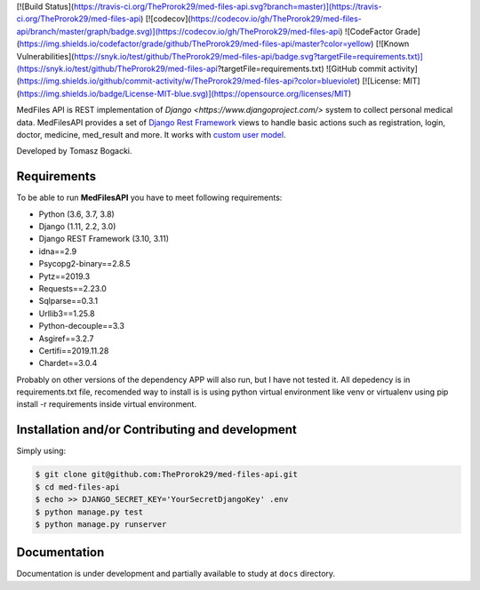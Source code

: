 
[![Build Status](https://travis-ci.org/TheProrok29/med-files-api.svg?branch=master)](https://travis-ci.org/TheProrok29/med-files-api) [![codecov](https://codecov.io/gh/TheProrok29/med-files-api/branch/master/graph/badge.svg)](https://codecov.io/gh/TheProrok29/med-files-api) ![CodeFactor Grade](https://img.shields.io/codefactor/grade/github/TheProrok29/med-files-api/master?color=yellow) [![Known Vulnerabilities](https://snyk.io/test/github/TheProrok29/med-files-api/badge.svg?targetFile=requirements.txt)](https://snyk.io/test/github/TheProrok29/med-files-api?targetFile=requirements.txt) ![GitHub commit activity](https://img.shields.io/github/commit-activity/w/TheProrok29/med-files-api?color=blueviolet) [![License: MIT](https://img.shields.io/badge/License-MIT-blue.svg)](https://opensource.org/licenses/MIT)


MedFiles API is REST implementation of `Django <https://www.djangoproject.com/>` system to collect personal medical data. MedFilesAPI provides a set of `Django Rest Framework <https://www.django-rest-framework.org/>`_ views to handle basic actions such as registration, login, doctor, medicine, med_result and more. It works with `custom user model <https://docs.djangoproject.com/en/dev/topics/auth/customizing/>`_.

Developed by Tomasz Bogacki.

Requirements
============

To be able to run **MedFilesAPI** you have to meet following requirements:

- Python (3.6, 3.7, 3.8)
- Django (1.11, 2.2, 3.0)
- Django REST Framework (3.10, 3.11)
- idna==2.9
- Psycopg2-binary==2.8.5
- Pytz==2019.3
- Requests==2.23.0
- Sqlparse==0.3.1
- Urllib3==1.25.8
- Python-decouple==3.3
- Asgiref==3.2.7
- Certifi==2019.11.28
- Chardet==3.0.4

Probably on other versions of the dependency APP will also run, but I have not tested it.
All depedency is in requirements.txt file, recomended way to install is is using python virtual environment like venv or virtualenv using pip install -r requirements inside virtual environment.

Installation and/or Contributing and development
============

Simply using:

.. code-block:: bash

    $ git clone git@github.com:TheProrok29/med-files-api.git
    $ cd med-files-api
    $ echo >> DJANGO_SECRET_KEY='YourSecretDjangoKey' .env
    $ python manage.py test
    $ python manage.py runserver

Documentation
=============

Documentation is under development and partially available to study at ``docs`` directory.
